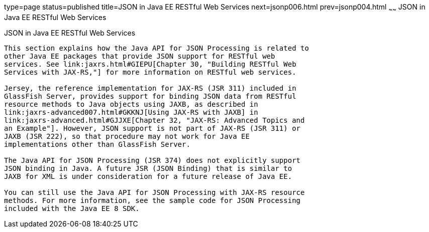 type=page
status=published
title=JSON in Java EE RESTful Web Services
next=jsonp006.html
prev=jsonp004.html
~~~~~~
JSON in Java EE RESTful Web Services
====================================

[[BABCFABH]]

[[json-in-java-ee-restful-web-services]]
JSON in Java EE RESTful Web Services
------------------------------------

This section explains how the Java API for JSON Processing is related to
other Java EE packages that provide JSON support for RESTful web
services. See link:jaxrs.html#GIEPU[Chapter 30, "Building RESTful Web
Services with JAX-RS,"] for more information on RESTful web services.

Jersey, the reference implementation for JAX-RS (JSR 311) included in
GlassFish Server, provides support for binding JSON data from RESTful
resource methods to Java objects using JAXB, as described in
link:jaxrs-advanced007.html#GKKNJ[Using JAX-RS with JAXB] in
link:jaxrs-advanced.html#GJJXE[Chapter 32, "JAX-RS: Advanced Topics and
an Example"]. However, JSON support is not part of JAX-RS (JSR 311) or
JAXB (JSR 222), so that procedure may not work for Java EE
implementations other than GlassFish Server.

The Java API for JSON Processing (JSR 374) does not explicitly support
JSON binding in Java. A future JSR (JSON Binding) that is similar to
JAXB for XML is under consideration for a future release of Java EE.

You can still use the Java API for JSON Processing with JAX-RS resource
methods. For more information, see the sample code for JSON Processing
included with the Java EE 8 SDK.
